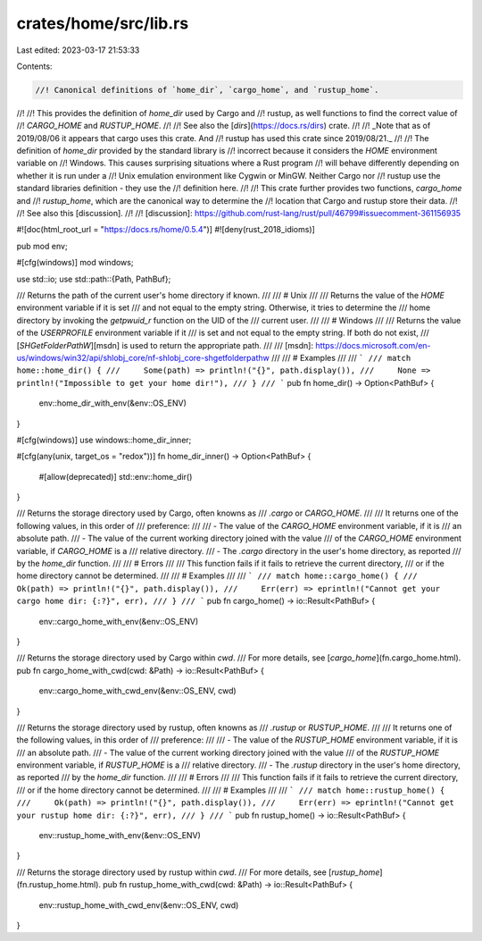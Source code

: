 crates/home/src/lib.rs
======================

Last edited: 2023-03-17 21:53:33

Contents:

.. code-block:: rs

    //! Canonical definitions of `home_dir`, `cargo_home`, and `rustup_home`.
//!
//! This provides the definition of `home_dir` used by Cargo and
//! rustup, as well functions to find the correct value of
//! `CARGO_HOME` and `RUSTUP_HOME`.
//!
//! See also the [`dirs`](https://docs.rs/dirs) crate.
//!
//! _Note that as of 2019/08/06 it appears that cargo uses this crate. And
//! rustup has used this crate since 2019/08/21._
//!
//! The definition of `home_dir` provided by the standard library is
//! incorrect because it considers the `HOME` environment variable on
//! Windows. This causes surprising situations where a Rust program
//! will behave differently depending on whether it is run under a
//! Unix emulation environment like Cygwin or MinGW. Neither Cargo nor
//! rustup use the standard libraries definition - they use the
//! definition here.
//!
//! This crate further provides two functions, `cargo_home` and
//! `rustup_home`, which are the canonical way to determine the
//! location that Cargo and rustup store their data.
//!
//! See also this [discussion].
//!
//! [discussion]: https://github.com/rust-lang/rust/pull/46799#issuecomment-361156935

#![doc(html_root_url = "https://docs.rs/home/0.5.4")]
#![deny(rust_2018_idioms)]

pub mod env;

#[cfg(windows)]
mod windows;

use std::io;
use std::path::{Path, PathBuf};

/// Returns the path of the current user's home directory if known.
///
/// # Unix
///
/// Returns the value of the `HOME` environment variable if it is set
/// and not equal to the empty string. Otherwise, it tries to determine the
/// home directory by invoking the `getpwuid_r` function on the UID of the
/// current user.
///
/// # Windows
///
/// Returns the value of the `USERPROFILE` environment variable if it
/// is set and not equal to the empty string. If both do not exist,
/// [`SHGetFolderPathW`][msdn] is used to return the appropriate path.
///
/// [msdn]: https://docs.microsoft.com/en-us/windows/win32/api/shlobj_core/nf-shlobj_core-shgetfolderpathw
///
/// # Examples
///
/// ```
/// match home::home_dir() {
///     Some(path) => println!("{}", path.display()),
///     None => println!("Impossible to get your home dir!"),
/// }
/// ```
pub fn home_dir() -> Option<PathBuf> {
    env::home_dir_with_env(&env::OS_ENV)
}

#[cfg(windows)]
use windows::home_dir_inner;

#[cfg(any(unix, target_os = "redox"))]
fn home_dir_inner() -> Option<PathBuf> {
    #[allow(deprecated)]
    std::env::home_dir()
}

/// Returns the storage directory used by Cargo, often knowns as
/// `.cargo` or `CARGO_HOME`.
///
/// It returns one of the following values, in this order of
/// preference:
///
/// - The value of the `CARGO_HOME` environment variable, if it is
///   an absolute path.
/// - The value of the current working directory joined with the value
///   of the `CARGO_HOME` environment variable, if `CARGO_HOME` is a
///   relative directory.
/// - The `.cargo` directory in the user's home directory, as reported
///   by the `home_dir` function.
///
/// # Errors
///
/// This function fails if it fails to retrieve the current directory,
/// or if the home directory cannot be determined.
///
/// # Examples
///
/// ```
/// match home::cargo_home() {
///     Ok(path) => println!("{}", path.display()),
///     Err(err) => eprintln!("Cannot get your cargo home dir: {:?}", err),
/// }
/// ```
pub fn cargo_home() -> io::Result<PathBuf> {
    env::cargo_home_with_env(&env::OS_ENV)
}

/// Returns the storage directory used by Cargo within `cwd`.
/// For more details, see [`cargo_home`](fn.cargo_home.html).
pub fn cargo_home_with_cwd(cwd: &Path) -> io::Result<PathBuf> {
    env::cargo_home_with_cwd_env(&env::OS_ENV, cwd)
}

/// Returns the storage directory used by rustup, often knowns as
/// `.rustup` or `RUSTUP_HOME`.
///
/// It returns one of the following values, in this order of
/// preference:
///
/// - The value of the `RUSTUP_HOME` environment variable, if it is
///   an absolute path.
/// - The value of the current working directory joined with the value
///   of the `RUSTUP_HOME` environment variable, if `RUSTUP_HOME` is a
///   relative directory.
/// - The `.rustup` directory in the user's home directory, as reported
///   by the `home_dir` function.
///
/// # Errors
///
/// This function fails if it fails to retrieve the current directory,
/// or if the home directory cannot be determined.
///
/// # Examples
///
/// ```
/// match home::rustup_home() {
///     Ok(path) => println!("{}", path.display()),
///     Err(err) => eprintln!("Cannot get your rustup home dir: {:?}", err),
/// }
/// ```
pub fn rustup_home() -> io::Result<PathBuf> {
    env::rustup_home_with_env(&env::OS_ENV)
}

/// Returns the storage directory used by rustup within `cwd`.
/// For more details, see [`rustup_home`](fn.rustup_home.html).
pub fn rustup_home_with_cwd(cwd: &Path) -> io::Result<PathBuf> {
    env::rustup_home_with_cwd_env(&env::OS_ENV, cwd)
}


